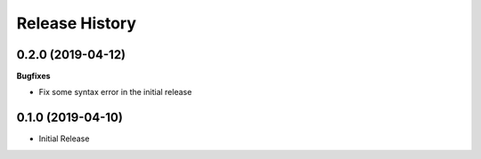 .. :changelog:

Release History
===============

0.2.0 (2019-04-12)
++++++++++++++++++

**Bugfixes**

- Fix some syntax error in the initial release

0.1.0 (2019-04-10)
++++++++++++++++++

* Initial Release
